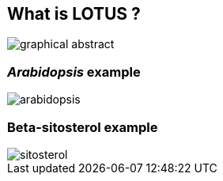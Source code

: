 [transition=none,%notitle]
== What is **LOTUS** ?

[.stretch]
image::graphicalAbstract.svg[graphical abstract,float="center"]

=== _Arabidopsis_ example

[.stretch]
image::arabidopsis.svg[arabidopsis,float="center"]

=== Beta-sitosterol example

[.stretch]
image::sitosterol.svg[sitosterol,float="center"]
